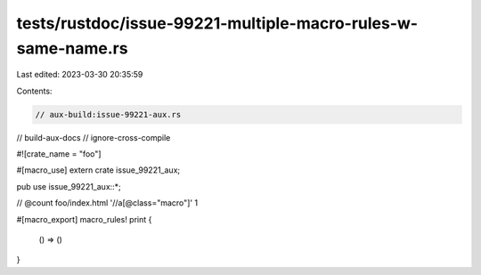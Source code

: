tests/rustdoc/issue-99221-multiple-macro-rules-w-same-name.rs
=============================================================

Last edited: 2023-03-30 20:35:59

Contents:

.. code-block:: rs

    // aux-build:issue-99221-aux.rs
// build-aux-docs
// ignore-cross-compile

#![crate_name = "foo"]

#[macro_use]
extern crate issue_99221_aux;

pub use issue_99221_aux::*;

// @count foo/index.html '//a[@class="macro"]' 1

#[macro_export]
macro_rules! print {
    () => ()
}


